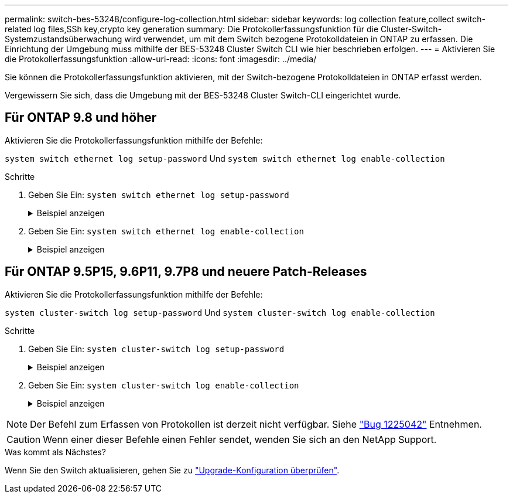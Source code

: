 ---
permalink: switch-bes-53248/configure-log-collection.html 
sidebar: sidebar 
keywords: log collection feature,collect switch-related log files,SSh key,crypto key generation 
summary: Die Protokollerfassungsfunktion für die Cluster-Switch-Systemzustandsüberwachung wird verwendet, um mit dem Switch bezogene Protokolldateien in ONTAP zu erfassen. Die Einrichtung der Umgebung muss mithilfe der BES-53248 Cluster Switch CLI wie hier beschrieben erfolgen. 
---
= Aktivieren Sie die Protokollerfassungsfunktion
:allow-uri-read: 
:icons: font
:imagesdir: ../media/


[role="lead"]
Sie können die Protokollerfassungsfunktion aktivieren, mit der Switch-bezogene Protokolldateien in ONTAP erfasst werden.

Vergewissern Sie sich, dass die Umgebung mit der BES-53248 Cluster Switch-CLI eingerichtet wurde.



== Für ONTAP 9.8 und höher

Aktivieren Sie die Protokollerfassungsfunktion mithilfe der Befehle:

`system switch ethernet log setup-password` Und `system switch ethernet log enable-collection`

.Schritte
. Geben Sie Ein: `system switch ethernet log setup-password`
+
.Beispiel anzeigen
[%collapsible]
====
[listing, subs="+quotes"]
----
cluster1::*> *system switch ethernet log setup-password*
Enter the switch name: <return>
The switch name entered is not recognized.
Choose from the following list:
*cs1*
*cs2*

cluster1::*> *system switch ethernet log setup-password*

Enter the switch name: *cs1*
RSA key fingerprint is e5:8b:c6:dc:e2:18:18:09:36:63:d9:63:dd:03:d9:cc
Do you want to continue? {y|n}::[n] *y*

Enter the password: <enter switch password>
Enter the password again: <enter switch password>

cluster1::*> *system switch ethernet log setup-password*
Enter the switch name: *cs2*
RSA key fingerprint is 57:49:86:a1:b9:80:6a:61:9a:86:8e:3c:e3:b7:1f:b1
Do you want to continue? {y|n}:: [n] *y*

Enter the password: <enter switch password>
Enter the password again: <enter switch password>
----
====
. Geben Sie Ein: `system switch ethernet log enable-collection`
+
.Beispiel anzeigen
[%collapsible]
====
[listing, subs="+quotes"]
----
cluster1::*> *system switch ethernet log enable-collection*

Do you want to enable cluster log collection for all nodes in the cluster?
{y|n}: [n] *y*

Enabling cluster switch log collection.

cluster1::*>
----
====




== Für ONTAP 9.5P15, 9.6P11, 9.7P8 und neuere Patch-Releases

Aktivieren Sie die Protokollerfassungsfunktion mithilfe der Befehle:

`system cluster-switch log setup-password` Und `system cluster-switch log enable-collection`

.Schritte
. Geben Sie Ein: `system cluster-switch log setup-password`
+
.Beispiel anzeigen
[%collapsible]
====
[listing, subs="+quotes"]
----
cluster1::*> *system cluster-switch log setup-password*
Enter the switch name: <return>
The switch name entered is not recognized.
Choose from the following list:
*cs1*
*cs2*

cluster1::*> *system cluster-switch log setup-password*

Enter the switch name: *cs1*
RSA key fingerprint is e5:8b:c6:dc:e2:18:18:09:36:63:d9:63:dd:03:d9:cc
Do you want to continue? {y|n}::[n] *y*

Enter the password: <enter switch password>
Enter the password again: <enter switch password>

cluster1::*> *system cluster-switch log setup-password*

Enter the switch name: *cs2*
RSA key fingerprint is 57:49:86:a1:b9:80:6a:61:9a:86:8e:3c:e3:b7:1f:b1
Do you want to continue? {y|n}:: [n] *y*

Enter the password: <enter switch password>
Enter the password again: <enter switch password>
----
====
. Geben Sie Ein: `system cluster-switch log enable-collection`
+
.Beispiel anzeigen
[%collapsible]
====
[listing, subs="+quotes"]
----
cluster1::*> *system cluster-switch log enable-collection*

Do you want to enable cluster log collection for all nodes in the cluster?
{y|n}: [n] *y*

Enabling cluster switch log collection.
----
====



NOTE: Der Befehl zum Erfassen von Protokollen ist derzeit nicht verfügbar. Siehe link:https://mysupport.netapp.com/site/bugs-online/product/ONTAP/BURT/1225042["Bug 1225042"^] Entnehmen.


CAUTION: Wenn einer dieser Befehle einen Fehler sendet, wenden Sie sich an den NetApp Support.

.Was kommt als Nächstes?
Wenn Sie den Switch aktualisieren, gehen Sie zu link:replace-verify.html["Upgrade-Konfiguration überprüfen"].
